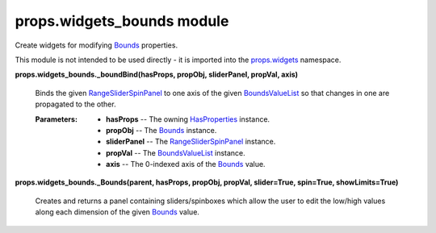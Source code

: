 
props.widgets_bounds module
***************************

Create widgets for modifying `Bounds
<Props.Properties_Types#props.properties_types.Bounds>`_ properties.

This module is not intended to be used directly - it is imported into
the `props.widgets <Props.Widgets#module-props.widgets>`_ namespace.

**props.widgets_bounds._boundBind(hasProps, propObj, sliderPanel,
propVal, axis)**

   Binds the given `RangeSliderSpinPanel
   <Pwidgets.Rangeslider#pwidgets.rangeslider.RangeSliderSpinPanel>`_
   to one axis of the given `BoundsValueList
   <Props.Properties_Types#props.properties_types.BoundsValueList>`_
   so that changes in one are propagated to the other.

   :Parameters:
      * **hasProps** -- The owning `HasProperties
        <Props.Properties#props.properties.HasProperties>`_ instance.

      * **propObj** -- The `Bounds
        <Props.Properties_Types#props.properties_types.Bounds>`_
        instance.

      * **sliderPanel** -- The `RangeSliderSpinPanel
        <Pwidgets.Rangeslider#pwidgets.rangeslider.RangeSliderSpinPanel>`_
        instance.

      * **propVal** -- The `BoundsValueList
        <Props.Properties_Types#props.properties_types.BoundsValueList>`_
        instance.

      * **axis** -- The 0-indexed axis of the `Bounds
        <Props.Properties_Types#props.properties_types.Bounds>`_
        value.

**props.widgets_bounds._Bounds(parent, hasProps, propObj, propVal,
slider=True, spin=True, showLimits=True)**

   Creates and returns a panel containing sliders/spinboxes which
   allow the user to edit the low/high values along each dimension of
   the given `Bounds
   <Props.Properties_Types#props.properties_types.Bounds>`_ value.
